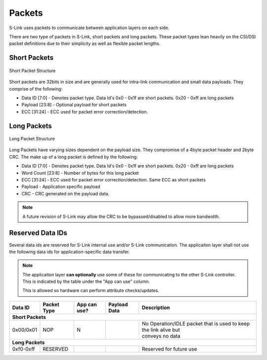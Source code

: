 Packets
==============

S-Link uses packets to communicate between application layers on each side.

There are two type of packets in S-Link, short packets and long packets. These packet types lean heavily on the CSI/DSI packet definitions
due to their simplicity as well as flexible packet lengths.

Short Packets
-------------

.. figure :: short_packet.png
  :align:    center
  
  Short Packet Structure

Short packets are 32bits in size and are generally used for intra-link communication and small data payloads. They comprise of the following:

* Data ID [7:0] - Denotes packet type. Data Id's 0x0 - 0x1f are short packets. 0x20 - 0xff are long packets
* Payload [23:8] - Optional payload for short packets
* ECC [31:24] - ECC used for packet error correction/detection.


Long Packets
------------

.. figure :: long_packet.png
  :align:    center
  
  Long Packet Structure

Long Packets have varying sizes dependent on the payload size. They compromise of a 4byte packet header and 2byte CRC. The make up of 
a long packet is defined by the following:

* Data ID [7:0] - Denotes packet type. Data Id's 0x0 - 0x1f are short packets. 0x20 - 0xff are long packets
* Word Count [23:8] - Number of bytes for this long packet
* ECC [31:24] - ECC used for packet error correction/detection. Same ECC as short packets
* Payload - Application specific payload
* CRC - CRC generated on the payload data. 



.. note ::

  A future revision of S-Link may allow the CRC to be bypassed/disabled to allow more bandwidth.


Reserved Data IDs
-----------------

Several data ids are reserved for S-Link internal use and/or S-Link communication. The applicaiton layer shall not use the following
data ids for application-specific data transfer.

.. note ::

  The applicaiton layer **can optionally** use some of these for communicating to the other S-Link controller. This is indicated
  by the table under the "App can use" column.
  
  This is allowed so hardware can perform attribute checks/updates.

============= ======================= ============= ======================= =======================================================================
Data ID       Packet Type             App can use?  Payload Data            Description
============= ======================= ============= ======================= =======================================================================
**Short Packets**
--------------------------------------------------------------------------------------------------------------------------------------------------- 
0x00/0x01     NOP                     N                                     | No Operation/IDLE packet that is used to keep the link alive but      
                                                                            | conveys no data                                                                                                    

**Long Packets**
--------------------------------------------------------------------------------------------------------------------------------------------------- 
0xf0-0xff     RESERVED                                                      Reserved for future use                                                 
============= ======================= ============= ======================= ======================================================================= 
